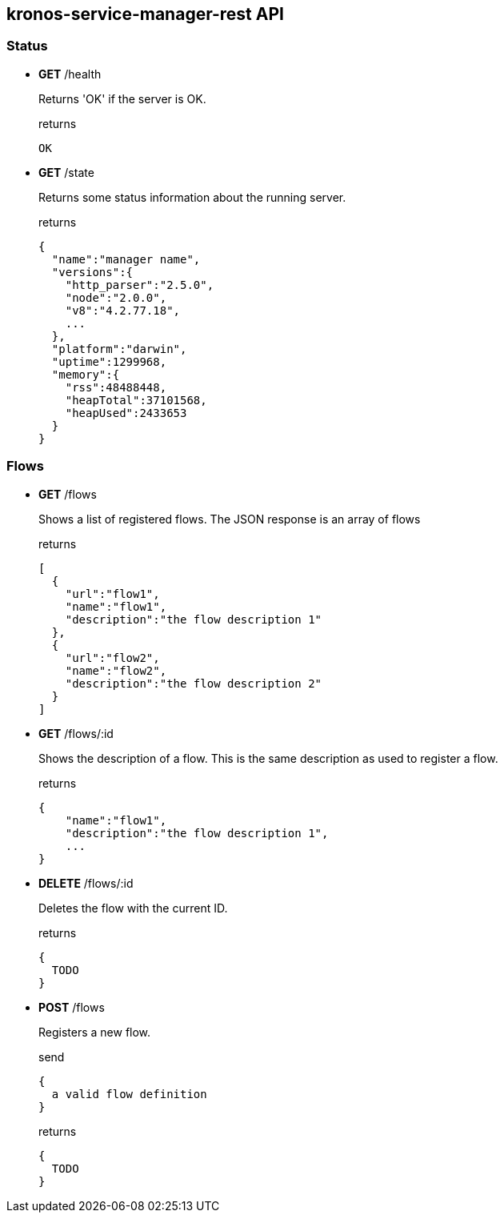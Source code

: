 == kronos-service-manager-rest API

=== Status

- *GET* /health
+
Returns 'OK' if the server is OK.
+
.returns
[source]
----
OK
----

- *GET* /state
+
Returns some status information about the running server.
+
.returns
[source,json]
----
{
  "name":"manager name",
  "versions":{
    "http_parser":"2.5.0",
    "node":"2.0.0",
    "v8":"4.2.77.18",
    ...
  },
  "platform":"darwin",
  "uptime":1299968,
  "memory":{
    "rss":48488448,
    "heapTotal":37101568,
    "heapUsed":2433653
  }
}
----

=== Flows

- *GET* /flows
+
Shows a list of registered flows.
The JSON response is an array of flows
+
.returns
[source,json]
----
[
  {
    "url":"flow1",
    "name":"flow1",
    "description":"the flow description 1"
  },
  {
    "url":"flow2",
    "name":"flow2",
    "description":"the flow description 2"
  }
]
----

- *GET* /flows/:id
+
Shows the description of a flow. This is the same description as used to register a flow.
+
.returns
[source,json]
----
{
    "name":"flow1",
    "description":"the flow description 1",
    ...
}
----

- *DELETE* /flows/:id
+
Deletes the flow with the current ID.
+
.returns
[source,json]
----
{
  TODO
}
----

- *POST* /flows
+
Registers a new flow.
+
.send
[source,json]
----
{
  a valid flow definition
}
----
+
.returns
[source,json]
----
{
  TODO
}
----
